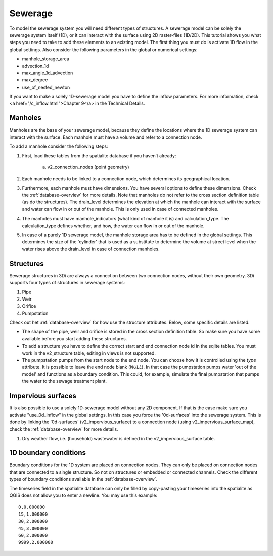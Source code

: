 Sewerage
============

To model the sewerage system you will need different types of structures. A sewerage model can be solely the sewerage system itself (1D), or it can interact with the surface using 2D raster-files (1D/2D). This tutorial shows you what steps you need to take to add these elements to an existing model. The first thing you must do is activate 1D flow in the global settings. Also consider the following parameters in the global or numerical settings:

* manhole_storage_area

* advection_1d

* max_angle_1d_advection

* max_degree

* use_of_nested_newton

If you want to make a solely 1D-sewerage model you have to define the inflow parameters. For more information, check <a href="/c_inflow.html">Chapter 9</a> in the Technical Details.

Manholes
------------------------
Manholes are the base of your sewerage model, because they define the locations where the 1D sewerage system can interact with the surface. Each manhole must have a volume and refer to a connection node.

To add a manhole consider the following steps:

#. First, load these tables from the spatialite database if you haven’t already:

    a. v2_connection_nodes (point geometry)
	
#. Each manhole needs to be linked to a connection node, which determines its geographical location.

#. Furthermore, each manhole must have dimensions. You have several options to define these dimensions. Check the :ref:`database-overview` for more details. Note that manholes do not refer to the cross section definition table (as do the structures). The drain_level determines the elevation at which the manhole can interact with the surface and water can flow in or out of the manhole. This is only used in case of connected manholes.
	
#. The manholes must have manhole_indicators (what kind of manhole it is) and calculation_type. The calculation_type defines whether, and how, the water can flow in or out of the manhole.

#. In case of a purely 1D sewerage model, the manhole storage area has to be defined in the global settings. This determines the size of the 'cylinder' that is used as a substitute to determine the volume at street level when the water rises above the drain_level in case of connection manholes.


Structures
------------------------
Sewerage structures in 3Di are always a connection between two connection nodes, without their own geometry. 3Di supports four types of structures in sewerage systems:

#. Pipe

#. Weir

#. Orifice

#. Pumpstation

Check out het :ref:`database-overview` for how use the structure attributes. Below, some specific details are listed.

* The shape of the pipe, weir and orifice is stored in the cross section definition table. So make sure you have some available before you start adding these structures.

* To add a structure you have to define the correct start and end connection node id in the sqlite tables. You must work in the v2_structure table, editing in views is not supported.

* The pumpstation pumps from the start node to the end node. You can choose how it is controlled using the *type* attribute. It is possible to leave the end node blank (*NULL*). In that case the pumpstation pumps water 'out of the model' and functions as a boundary condition. This could, for example, simulate the final pumpstation that pumps the water to the sewage treatment plant.


Impervious surfaces
------------------------
It is also possible to use a solely 1D-sewerage model without any 2D component. If that is the case make sure you activate "use_0d_inflow" in the global settings. 
In this case you force the '0d-surfaces' into the sewerage system. This is done by linking the '0d-surfaces' (v2_impervious_surface) to a connection node (using v2_impervious_surface_map), check the :ref:`database-overview` for more details. 

#. Dry weather flow, i.e. (household) wastewater is defined in the v2_impervious_surface table.


1D boundary conditions
------------------------

Boundary conditions for the 1D system are placed on connection nodes. They can only be placed on connection nodes that are connected to a single structure. So not on structures or embedded or connected channels. Check the different types of boundary conditions available in the :ref:`database-overview`.

The timeseries field in the spatialite database can only be filled by copy-pasting your timeseries into the spatialite as QGIS does not allow you to enter a newline. You may use this example::
    
    0,0.000000
    15,1.000000
    30,2.000000
    45,3.000000
    60,2.000000
    9999,2.000000

